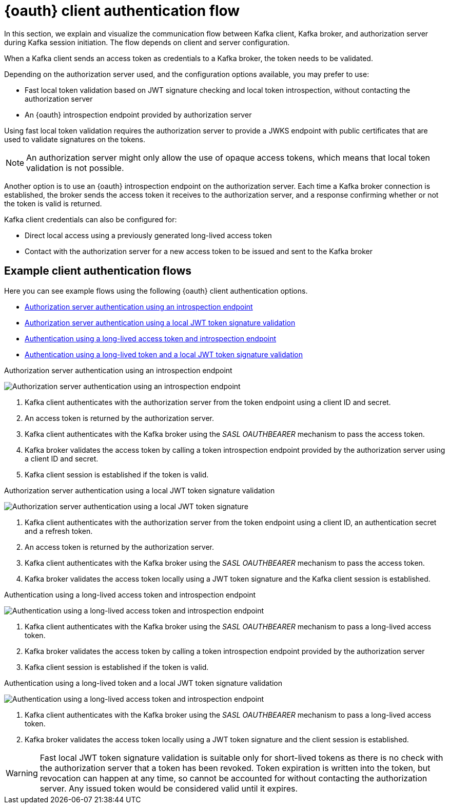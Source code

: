 // Module included in the following assemblies:
//
// assembly-oauth.adoc

[id='con-oauth-authentication-client-options-{context}']
= {oauth} client authentication flow

In this section, we explain and visualize the communication flow between Kafka client, Kafka broker, and authorization server during Kafka session initiation.
The flow depends on client and server configuration.

When a Kafka client sends an access token as credentials to a Kafka broker, the token needs to be validated.

Depending on the authorization server used, and the configuration options available, you may prefer to use:

* Fast local token validation based on JWT signature checking and local token introspection, without contacting the authorization server
* An {oauth} introspection endpoint provided by authorization server

Using fast local token validation requires the authorization server to provide a JWKS endpoint with public certificates that are used to validate signatures on the tokens.

NOTE: An authorization server might only allow the use of opaque access tokens, which means that local token validation is not possible.

Another option is to use an {oauth} introspection endpoint on the authorization server.
Each time a Kafka broker connection is established, the broker sends the access token it receives to the authorization server, and a response confirming whether or not the token is valid is returned.

Kafka client credentials can also be configured for:

* Direct local access using a previously generated long-lived access token
* Contact with the authorization server for a new access token to be issued and sent to the Kafka broker

== Example client authentication flows

Here you can see example flows using the following {oauth} client authentication options.

* xref:oauth-introspection-endpoint[Authorization server authentication using an introspection endpoint]
* xref:oauth-jwt[Authorization server authentication using a local JWT token signature validation]
* xref:oauth-token-endpoint[Authentication using a long-lived access token and introspection endpoint]
* xref:oauth-token-jwt[Authentication using a long-lived token and a local JWT token signature validation]

[id='oauth-introspection-endpoint']
.Authorization server authentication using an introspection endpoint

image:oauth-introspection-endpoint.png[Authorization server authentication using an introspection endpoint]

. Kafka client authenticates with the authorization server from the token endpoint using a client ID and secret.
. An access token is returned by the authorization server.
. Kafka client authenticates with the Kafka broker using the _SASL OAUTHBEARER_ mechanism to pass the access token.
. Kafka broker validates the access token by calling a token introspection endpoint provided by the authorization server using a client ID and secret.
. Kafka client session is established if the token is valid.

[id='oauth-jwt']
.Authorization server authentication using a local JWT token signature validation

image:oauth-jwt-signature.png[Authorization server authentication using a local JWT token signature]

. Kafka client authenticates with the authorization server from the token endpoint using a client ID, an authentication secret and a refresh token.
. An access token is returned by the authorization server.
. Kafka client authenticates with the Kafka broker using the _SASL OAUTHBEARER_ mechanism to pass the access token.
. Kafka broker validates the access token locally using a JWT token signature and the Kafka client session is established.

[id='oauth-token-endpoint']
.Authentication using a long-lived access token and introspection endpoint

image:oauth-introspection-endpoint-long-token.png[Authentication using a long-lived access token and introspection endpoint]

. Kafka client authenticates with the Kafka broker using the _SASL OAUTHBEARER_ mechanism to pass a long-lived access token.
. Kafka broker validates the access token by calling a token introspection endpoint provided by the authorization server
. Kafka client session is established if the token is valid.

[id='oauth-token-jwt']
.Authentication using a long-lived token and a local JWT token signature validation

image:oauth-jwt-signature-token.png[Authentication using a long-lived access token and introspection endpoint]

. Kafka client authenticates with the Kafka broker using the _SASL OAUTHBEARER_ mechanism to pass a long-lived access token.
. Kafka broker validates the access token locally using a JWT token signature and the client session is established.

WARNING: Fast local JWT token signature validation is suitable only for short-lived tokens as there is no check with the authorization server that a token has been revoked.
Token expiration is written into the token, but revocation can happen at any time, so cannot be accounted for without contacting the authorization server.
Any issued token would be considered valid until it expires.
